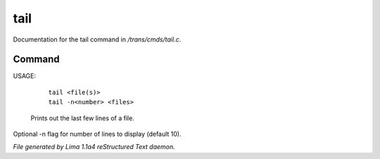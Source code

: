 tail
*****

Documentation for the tail command in */trans/cmds/tail.c*.

Command
=======

USAGE:

    |  ``tail <file(s)>``
    |  ``tail -n<number> <files>``

 Prints out the last few lines of a file.
Optional -n flag for number of lines to display (default 10).

.. TAGS: RST



*File generated by Lima 1.1a4 reStructured Text daemon.*
